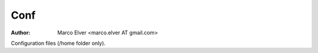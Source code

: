 ====
Conf
====
:Author: Marco Elver <marco.elver AT gmail.com>

Configuration files (/home folder only).

